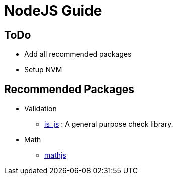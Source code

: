 = NodeJS Guide

== ToDo
- Add all recommended packages
- Setup NVM

== Recommended Packages

- Validation
** https://www.npmjs.com/package/is_js[is_js] : A general purpose check library.
- Math
** https://www.npmjs.com/package/mathjs[mathjs]